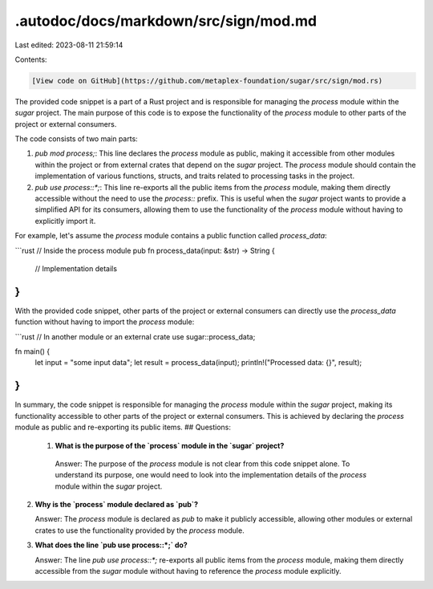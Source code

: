 .autodoc/docs/markdown/src/sign/mod.md
======================================

Last edited: 2023-08-11 21:59:14

Contents:

.. code-block:: md

    [View code on GitHub](https://github.com/metaplex-foundation/sugar/src/sign/mod.rs)

The provided code snippet is a part of a Rust project and is responsible for managing the `process` module within the `sugar` project. The main purpose of this code is to expose the functionality of the `process` module to other parts of the project or external consumers.

The code consists of two main parts:

1. `pub mod process;`: This line declares the `process` module as public, making it accessible from other modules within the project or from external crates that depend on the `sugar` project. The `process` module should contain the implementation of various functions, structs, and traits related to processing tasks in the project.

2. `pub use process::*;`: This line re-exports all the public items from the `process` module, making them directly accessible without the need to use the `process::` prefix. This is useful when the `sugar` project wants to provide a simplified API for its consumers, allowing them to use the functionality of the `process` module without having to explicitly import it.

For example, let's assume the `process` module contains a public function called `process_data`:

```rust
// Inside the process module
pub fn process_data(input: &str) -> String {
    // Implementation details
}
```

With the provided code snippet, other parts of the project or external consumers can directly use the `process_data` function without having to import the `process` module:

```rust
// In another module or an external crate
use sugar::process_data;

fn main() {
    let input = "some input data";
    let result = process_data(input);
    println!("Processed data: {}", result);
}
```

In summary, the code snippet is responsible for managing the `process` module within the `sugar` project, making its functionality accessible to other parts of the project or external consumers. This is achieved by declaring the `process` module as public and re-exporting its public items.
## Questions: 
 1. **What is the purpose of the `process` module in the `sugar` project?**

   Answer: The purpose of the `process` module is not clear from this code snippet alone. To understand its purpose, one would need to look into the implementation details of the `process` module within the `sugar` project.

2. **Why is the `process` module declared as `pub`?**

   Answer: The `process` module is declared as `pub` to make it publicly accessible, allowing other modules or external crates to use the functionality provided by the `process` module.

3. **What does the line `pub use process::*;` do?**

   Answer: The line `pub use process::*;` re-exports all public items from the `process` module, making them directly accessible from the `sugar` module without having to reference the `process` module explicitly.

